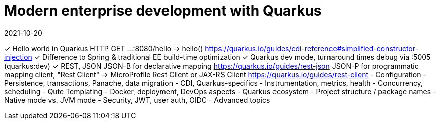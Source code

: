 = Modern enterprise development with Quarkus
2021-10-20

✓ Hello world in Quarkus
  HTTP GET ...:8080/hello -> hello()
  https://quarkus.io/guides/cdi-reference#simplified-constructor-injection
✓ Difference to Spring & traditional EE
  build-time optimization
✓ Quarkus dev mode, turnaround times
  debug via :5005 (quarkus:dev)
✓ REST, JSON
  JSON-B for declarative mapping
  https://quarkus.io/guides/rest-json
  JSON-P for programmatic mapping
  client, "Rest Client" -> MicroProfile Rest Client or JAX-RS Client
  https://quarkus.io/guides/rest-client
- Configuration
- Persistence, transactions, Panache, data migration
- CDI, Quarkus-specifics
- Instrumentation, metrics, health
- Concurrency, scheduling
- Qute Templating
- Docker, deployment, DevOps aspects
- Quarkus ecosystem
- Project structure / package names
- Native mode vs. JVM mode
- Security, JWT, user auth, OIDC
- Advanced topics
